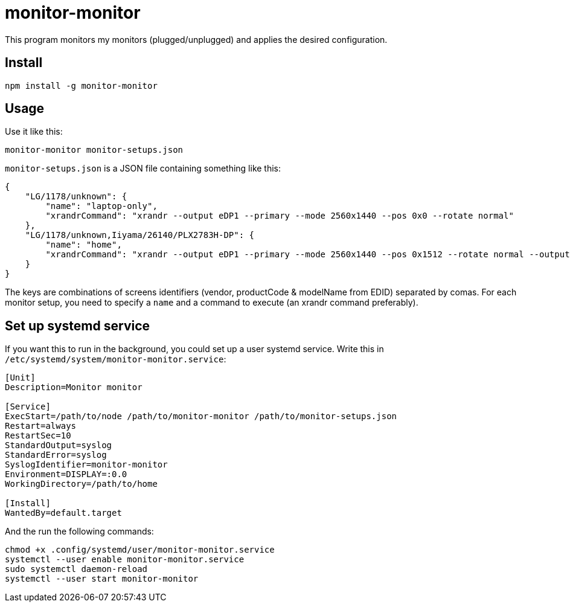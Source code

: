= monitor-monitor

This program monitors my monitors (plugged/unplugged) and applies the desired configuration.

== Install

[source, bash]
----
npm install -g monitor-monitor
----

== Usage

Use it like this:

[source, bash]
----
monitor-monitor monitor-setups.json
----

`monitor-setups.json` is a JSON file containing something like this:

[source, json]
----
{
    "LG/1178/unknown": {
        "name": "laptop-only",
        "xrandrCommand": "xrandr --output eDP1 --primary --mode 2560x1440 --pos 0x0 --rotate normal"
    },
    "LG/1178/unknown,Iiyama/26140/PLX2783H-DP": {
        "name": "home",
        "xrandrCommand": "xrandr --output eDP1 --primary --mode 2560x1440 --pos 0x1512 --rotate normal --output HDMI2 --mode 1920x1080 --scale 1.4x1.4 --panning 2688x1512"
    }
}
----

The keys are combinations of screens identifiers (vendor, productCode & modelName from EDID) separated by comas.
For each monitor setup, you need to specify a `name` and a command to execute (an xrandr command preferably).

== Set up systemd service

If you want this to run in the background, you could set up a user systemd service.
Write this in `/etc/systemd/system/monitor-monitor.service`:

[source, config]
----
[Unit]
Description=Monitor monitor

[Service]
ExecStart=/path/to/node /path/to/monitor-monitor /path/to/monitor-setups.json
Restart=always
RestartSec=10
StandardOutput=syslog
StandardError=syslog
SyslogIdentifier=monitor-monitor
Environment=DISPLAY=:0.0
WorkingDirectory=/path/to/home

[Install]
WantedBy=default.target
----

And the run the following commands:

[source, base]
----
chmod +x .config/systemd/user/monitor-monitor.service
systemctl --user enable monitor-monitor.service
sudo systemctl daemon-reload
systemctl --user start monitor-monitor
----
